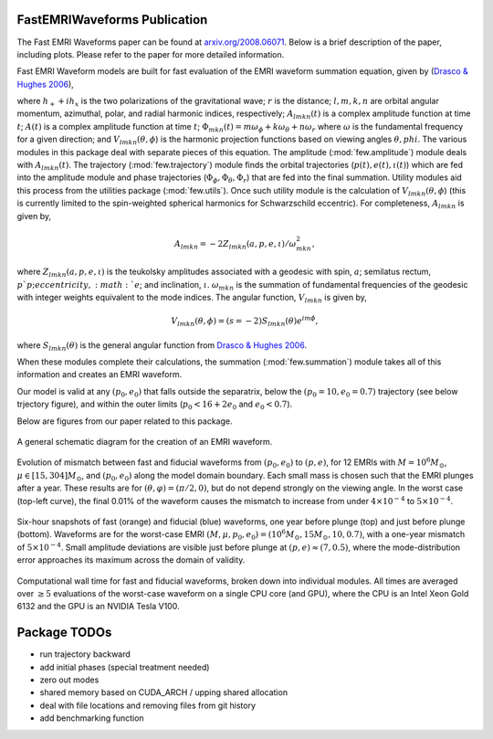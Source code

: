 
FastEMRIWaveforms Publication
==============================

The Fast EMRI Waveforms paper can be found at `arxiv.org/2008.06071 <https://arxiv.org/abs/2008.06071>`_. Below is a brief description of the paper, including plots. Please refer to the paper for more detailed information.

Fast EMRI Waveform models are built for fast evaluation of the EMRI waveform summation equation, given by (`Drasco & Hughes 2006 <https://arxiv.org/abs/gr-qc/0509101>`_),

.. math:: h_+ + ih_x=r^{-1}\sum_{lmkn}A_{lmkn}(t)e^{-i\Phi_{mkn}(t)}V_{lmkn}(\theta,\phi),
    :label: emri_wave_eq

where :math:`h_+ + ih_x` is the two polarizations of the gravitational wave; :math:`r` is the distance; :math:`l,m,k,n` are orbital angular momentum, azimuthal, polar, and radial harmonic indices, respectively; :math:`A_{lmkn}(t)` is a complex amplitude function at time :math:`t`; :math:`A(t)` is a complex amplitude function at time :math:`t`; :math:`\Phi_{mkn}(t)=m\omega_\phi + k\omega_\theta + n\omega_r` where :math:`\omega` is the fundamental frequency for a given direction; and :math:`V_{lmkn}(\theta,\phi`) is the harmonic projection functions based on viewing angles :math:`\theta,phi`. The various modules in this package deal with separate pieces of this equation. The amplitude (:mod:`few.amplitude`) module deals with :math:`A_{lmkn}(t)`. The trajectory (:mod:`few.trajectory`) module finds the orbital trajectories (:math:`p(t), e(t), \iota(t)`) which are fed into the amplitude module and phase trajectories (:math:`\Phi_\phi, \Phi_\theta, \Phi_r`) that are fed into the final summation. Utility modules aid this process from the utilities package (:mod:`few.utils`). Once such utility module is the calculation of :math:`V_{lmkn}(\theta,\phi`) (this is currently limited to the spin-weighted spherical harmonics for Schwarzschild eccentric). For completeness, :math:`A_{lmkn}` is given by,

.. math:: A_{lmkn} = -2Z_{lmkn}(a, p, e, \iota)/\omega_{mkn}^2,

where :math:`Z_{lmkn}(a, p, e, \iota)` is the teukolsky amplitudes associated with a geodesic with spin, :math:`a`; semilatus rectum, :math:`p`p; eccentricity, :math:`e`; and inclination, :math:`\iota`. :math:`\omega_{mkn}` is the summation of fundamental frequencies of the geodesic with integer weights equivalent to the mode indices. The angular function, :math:`V_{lmkn}` is given by,

.. math:: V_{lmkn}(\theta, \phi) = (s=-2)S_{lmkn}(\theta)e^{im\phi},

where :math:`S_{lmkn}(\theta)` is the general angular function from `Drasco & Hughes 2006 <https://arxiv.org/abs/gr-qc/0509101>`_.

When these modules complete their calculations, the summation (:mod:`few.summation`) module takes all of this information and creates an EMRI waveform.

Our model is valid at any :math:`(p_0,e_0)` that falls outside the separatrix, below the :math:`(p_0=10,e_0=0.7)` trajectory (see below trjectory figure), and within the outer limits (:math:`p_0 < 16 + 2e_0` and :math:`e_0 < 0.7`).

Below are figures from our paper related to this package.

.. figure:: ../img/EMRI_diagram.jpg
    :width: 500px
    :align: center
    :height: 500px
    :alt: alternate text
    :figclass: align-center

    A general schematic diagram for the creation of an EMRI waveform.


.. figure:: ../img/traj.jpg
    :width: 500px
    :align: center
    :height: 400px
    :alt: alternate text
    :figclass: align-center


    Evolution of mismatch between fast and fiducial waveforms from :math:`(p_0,e_0)` to :math:`(p,e)`, for 12 EMRIs with :math:`M=10^6M_\odot`, :math:`\mu\in[15,304]M_\odot`, and :math:`(p_0,e_0)` along the model domain boundary. Each small mass is chosen such that the EMRI plunges after a year. These results are for :math:`(\theta,\varphi)=(\pi/2,0)`, but do not depend strongly on the viewing angle. In the worst case (top-left curve), the final 0.01% of the waveform causes the mismatch to increase from under :math:`4\times10^{-4}` to :math:`5\times10^{-4}`.


.. figure:: ../img/waveform_example.jpg
    :width: 500px
    :align: center
    :height: 350px
    :alt: alternate text
    :figclass: align-center

    Six-hour snapshots of fast (orange) and fiducial (blue) waveforms, one year before plunge (top) and just before plunge (bottom). Waveforms are for the worst-case EMRI :math:`(M,\mu,p_0,e_0)=(10^{6}M_\odot, 15 M_\odot, 10, 0.7)`, with a one-year mismatch of :math:`5\times 10^{-4}`. Small amplitude deviations are visible just before plunge at :math:`(p,e)\approx(7,0.5)`, where the mode-distribution error approaches its maximum across the domain of validity.


.. figure:: ../img/timing_plot_3.jpg
    :width: 400px
    :align: center
    :height: 400px
    :alt: alternate text
    :figclass: align-center

    Computational wall time for fast and fiducial waveforms, broken down into individual modules. All times are averaged over :math:`\geq5` evaluations of the worst-case waveform on a single CPU core (and GPU), where the CPU is an Intel Xeon Gold 6132 and the GPU is an NVIDIA Tesla V100.

Package TODOs
===============

- run trajectory backward
- add initial phases (special treatment needed)
- zero out modes
- shared memory based on CUDA_ARCH / upping shared allocation
- deal with file locations and removing files from git history
- add benchmarking function
